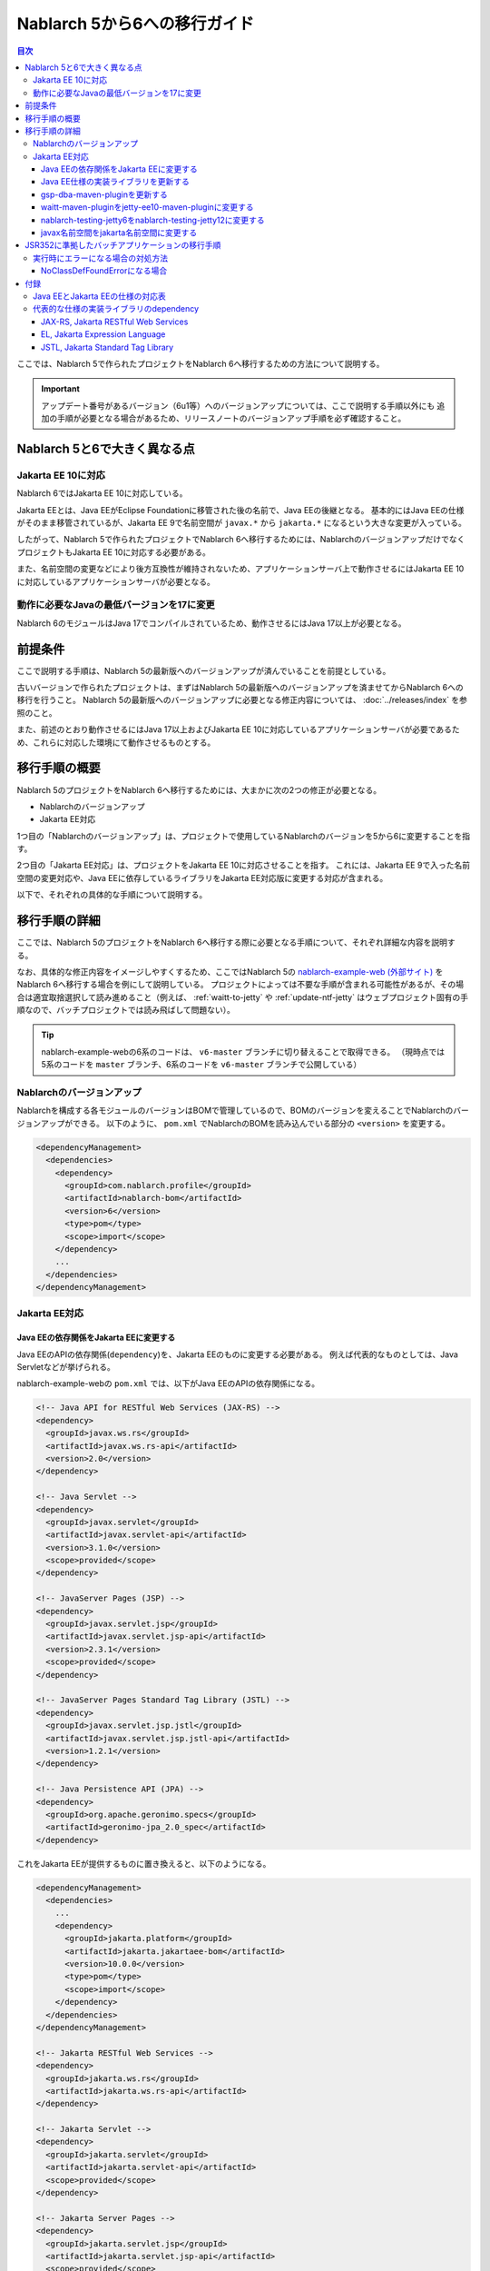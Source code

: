 =========================================================================
Nablarch 5から6への移行ガイド
=========================================================================

.. contents:: 目次
  :depth: 3
  :local:

ここでは、Nablarch 5で作られたプロジェクトをNablarch 6へ移行するための方法について説明する。

.. important::
  アップデート番号があるバージョン（6u1等）へのバージョンアップについては、ここで説明する手順以外にも
  追加の手順が必要となる場合があるため、リリースノートのバージョンアップ手順を必ず確認すること。

Nablarch 5と6で大きく異なる点
=========================================================================

--------------------------------------------------------------------
Jakarta EE 10に対応
--------------------------------------------------------------------

Nablarch 6ではJakarta EE 10に対応している。

Jakarta EEとは、Java EEがEclipse Foundationに移管された後の名前で、Java EEの後継となる。
基本的にはJava EEの仕様がそのまま移管されているが、Jakarta EE 9で名前空間が ``javax.*`` から ``jakarta.*`` になるという大きな変更が入っている。

したがって、Nablarch 5で作られたプロジェクトでNablarch 6へ移行するためには、NablarchのバージョンアップだけでなくプロジェクトもJakarta EE 10に対応する必要がある。

また、名前空間の変更などにより後方互換性が維持されないため、アプリケーションサーバ上で動作させるにはJakarta EE 10に対応しているアプリケーションサーバが必要となる。

--------------------------------------------------------------------
動作に必要なJavaの最低バージョンを17に変更
--------------------------------------------------------------------

Nablarch 6のモジュールはJava 17でコンパイルされているため、動作させるにはJava 17以上が必要となる。

前提条件
=========================================================================

ここで説明する手順は、Nablarch 5の最新版へのバージョンアップが済んでいることを前提としている。

古いバージョンで作られたプロジェクトは、まずはNablarch 5の最新版へのバージョンアップを済ませてからNablarch 6への移行を行うこと。
Nablarch 5の最新版へのバージョンアップに必要となる修正内容については、 :doc:`../releases/index` を参照のこと。

また、前述のとおり動作させるにはJava 17以上およびJakarta EE 10に対応しているアプリケーションサーバが必要であるため、これらに対応した環境にて動作させるものとする。

移行手順の概要
=========================================================================

Nablarch 5のプロジェクトをNablarch 6へ移行するためには、大まかに次の2つの修正が必要となる。

* Nablarchのバージョンアップ
* Jakarta EE対応

1つ目の「Nablarchのバージョンアップ」は、プロジェクトで使用しているNablarchのバージョンを5から6に変更することを指す。

2つ目の「Jakarta EE対応」は、プロジェクトをJakarta EE 10に対応させることを指す。
これには、Jakarta EE 9で入った名前空間の変更対応や、Java EEに依存しているライブラリをJakarta EE対応版に変更する対応が含まれる。

以下で、それぞれの具体的な手順について説明する。


移行手順の詳細
=========================================================================

ここでは、Nablarch 5のプロジェクトをNablarch 6へ移行する際に必要となる手順について、それぞれ詳細な内容を説明する。

なお、具体的な修正内容をイメージしやすくするため、ここではNablarch 5の `nablarch-example-web (外部サイト) <https://github.com/nablarch/nablarch-example-web>`_ をNablarch 6へ移行する場合を例にして説明している。
プロジェクトによっては不要な手順が含まれる可能性があるが、その場合は適宜取捨選択して読み進めること（例えば、 :ref:`waitt-to-jetty` や :ref:`update-ntf-jetty` はウェブプロジェクト固有の手順なので、バッチプロジェクトでは読み飛ばして問題ない）。

.. tip::
    nablarch-example-webの6系のコードは、 ``v6-master`` ブランチに切り替えることで取得できる。
    （現時点では5系のコードを ``master`` ブランチ、6系のコードを ``v6-master`` ブランチで公開している）

--------------------------------------------------------------------
Nablarchのバージョンアップ
--------------------------------------------------------------------

Nablarchを構成する各モジュールのバージョンはBOMで管理しているので、BOMのバージョンを変えることでNablarchのバージョンアップができる。
以下のように、 ``pom.xml`` でNablarchのBOMを読み込んでいる部分の ``<version>`` を変更する。

.. code-block:: xml

  <dependencyManagement>
    <dependencies>
      <dependency>
        <groupId>com.nablarch.profile</groupId>
        <artifactId>nablarch-bom</artifactId>
        <version>6</version>
        <type>pom</type>
        <scope>import</scope>
      </dependency>
      ...
    </dependencies>
  </dependencyManagement>

--------------------------------------------------------------------
Jakarta EE対応
--------------------------------------------------------------------


Java EEの依存関係をJakarta EEに変更する
-----------------------------------------------------------------

Java EEのAPIの依存関係(``dependency``)を、Jakarta EEのものに変更する必要がある。
例えば代表的なものとしては、Java Servletなどが挙げられる。

nablarch-example-webの ``pom.xml`` では、以下がJava EEのAPIの依存関係になる。

.. code-block:: xml

  <!-- Java API for RESTful Web Services (JAX-RS) -->
  <dependency>
    <groupId>javax.ws.rs</groupId>
    <artifactId>javax.ws.rs-api</artifactId>
    <version>2.0</version>
  </dependency>

  <!-- Java Servlet -->
  <dependency>
    <groupId>javax.servlet</groupId>
    <artifactId>javax.servlet-api</artifactId>
    <version>3.1.0</version>
    <scope>provided</scope>
  </dependency>

  <!-- JavaServer Pages (JSP) -->
  <dependency>
    <groupId>javax.servlet.jsp</groupId>
    <artifactId>javax.servlet.jsp-api</artifactId>
    <version>2.3.1</version>
    <scope>provided</scope>
  </dependency>

  <!-- JavaServer Pages Standard Tag Library (JSTL) -->
  <dependency>
    <groupId>javax.servlet.jsp.jstl</groupId>
    <artifactId>javax.servlet.jsp.jstl-api</artifactId>
    <version>1.2.1</version>
  </dependency>

  <!-- Java Persistence API (JPA) -->
  <dependency>
    <groupId>org.apache.geronimo.specs</groupId>
    <artifactId>geronimo-jpa_2.0_spec</artifactId>
  </dependency>

これをJakarta EEが提供するものに置き換えると、以下のようになる。

.. code-block:: xml

  <dependencyManagement>
    <dependencies>
      ...
      <dependency>
        <groupId>jakarta.platform</groupId>
        <artifactId>jakarta.jakartaee-bom</artifactId>
        <version>10.0.0</version>
        <type>pom</type>
        <scope>import</scope>
      </dependency>
    </dependencies>
  </dependencyManagement>

  <!-- Jakarta RESTful Web Services -->
  <dependency>
    <groupId>jakarta.ws.rs</groupId>
    <artifactId>jakarta.ws.rs-api</artifactId>
  </dependency>

  <!-- Jakarta Servlet -->
  <dependency>
    <groupId>jakarta.servlet</groupId>
    <artifactId>jakarta.servlet-api</artifactId>
    <scope>provided</scope>
  </dependency>

  <!-- Jakarta Server Pages -->
  <dependency>
    <groupId>jakarta.servlet.jsp</groupId>
    <artifactId>jakarta.servlet.jsp-api</artifactId>
    <scope>provided</scope>
  </dependency>

  <!-- Jakarta Standard Tag Library -->
  <dependency>
    <groupId>jakarta.servlet.jsp.jstl</groupId>
    <artifactId>jakarta.servlet.jsp.jstl-api</artifactId>
  </dependency>

  <!-- Jakarta Persistence -->
  <dependency>
    <groupId>jakarta.persistence</groupId>
    <artifactId>jakarta.persistence-api</artifactId>
  </dependency>

Jakarta EEのAPIにはBOMが用意されているので、これを読み込むことでAPIごとにバージョンを指定する必要がなくなる。
バージョンを調べる手間や指定のミスが減り管理も楽になるため、BOMを読み込むことを推奨する。

Java EEのAPIの ``dependency`` は、jarの提供元やバージョンによってバラバラになっており統一されていない。
このため、 ``groupId`` などから機械的に判断することはできない。
どの ``dependency`` がJava EEのAPIなのかは、 ``groupId`` や ``artifactId`` 、jarの中に含まれるクラスなどから判断しなければならない。

参考までに、本ページ末尾の付録に :ref:`java_ee_jakarta_ee_comparation` を記載する。
Jakarta EEでの ``dependency`` が何になるかは各仕様のページに記載されているので、そちらを確認すること（例えば `Jakarta Servlet 6.0 の仕様のページ (外部サイト、英語) <https://jakarta.ee/specifications/servlet/6.0/#details>`_ には、「Maven coordinates」のところに ``jakarta.servlet:jakarta.servlet-api:jar:6.0.0`` と記載されている）。


Java EE仕様の実装ライブラリを更新する
-----------------------------------------------------------------

Java EE仕様の実装ライブラリをアプリケーションに組み込んでいる場合は、これらをJakarta EEのものに置き換える。
例えば、nablarch-example-webにはBean Validationを実装したHibernate Validatorが含まれている。

.. code-block:: xml

  <dependency>
    <groupId>org.hibernate</groupId>
    <artifactId>hibernate-validator</artifactId>
    <version>5.3.6.Final</version>
  </dependency>

これを、Jakarta EE対応版の ``dependency`` に変更すると以下のようになる。

.. code-block:: xml

  <dependency>
    <groupId>org.hibernate.validator</groupId>
    <artifactId>hibernate-validator</artifactId>
    <version>8.0.0.Final</version>
  </dependency>

どの ``dependency`` がJava EE仕様の実装ライブラリであるのかは、それぞれの ``dependency`` ごとに個別に調査する必要がある。
また、Java EE仕様の実装ライブラリであることが分かった場合、Jakarta EE対応版の ``dependency`` が何になるかは実装ライブラリごとに異なる。
したがって、プロジェクトで使用している実装ライブラリごとに公式サイトなどを確認する必要がある。

参考までに、代表的な実装ライブラリのJava EEとJakarta EEでの ``dependency`` を本ページの付録の :ref:`jakarta_ee_runtime_dependency` に記載している。
その他の仕様の実装ライブラリについてはJakarta EEの各仕様のページで互換実装が紹介されているので、そちらも参考にすること。
(例えば、 `Jakarta RESTful Web Services 3.1 の仕様のページ (外部サイト、英語) <https://jakarta.ee/specifications/restful-ws/3.1/#compatible-implementations>`_ では、互換実装として Eclipse Jersey 3.1.0 が紹介されている)

gsp-dba-maven-pluginを更新する
-----------------------------------------------------------------

nablarch-example-webをはじめ、アーキタイプから作ったNablarchプロジェクトなどには `gsp-dba-maven-plugin (外部サイト) <https://github.com/coastland/gsp-dba-maven-plugin/tree/v5-master>`_ があらかじめ組み込まれている。
このプラグインは、データベーステーブルのメタデータからJavaのエンティティクラスを生成する機能(``generate-entity``)を提供している。
このエンティティクラスにはJPAなどのJava EEのアノテーションが設定されるため、そのままではJakarta EE環境で使用できない。

gsp-dba-maven-pluginは5.0.0でJakarta EE対応が入ったので、 ``pom.xml`` でgsp-dba-maven-pluginの ``<version>`` を変更する。

.. code-block:: xml

    <plugin>
      <groupId>jp.co.tis.gsp</groupId>
      <artifactId>gsp-dba-maven-plugin</artifactId>
      <version>5.0.0</version>
      <configuration>
      ...

さらに、Jakarta EE対応されたgsp-dba-maven-pluginの ``generate-entity`` を使うためには、 ``dependency`` やJVM引数の追加が必要となる。
詳細については `gsp-dba-maven-pluginのガイド (外部サイト) <https://github.com/coastland/gsp-dba-maven-plugin/tree/v5-master#generate-entity>`_ を参照のこと。

以上で、Jakarta EEのアノテーションが設定されたエンティティが生成されるようになる。

.. _waitt-to-jetty:

waitt-maven-pluginをjetty-ee10-maven-pluginに変更する
-----------------------------------------------------------------

nablarch-example-webをはじめ、アーキタイプから作ったNablarchプロジェクトなどには `waitt-maven-plugin (外部サイト、英語) <https://github.com/kawasima/waitt>`_ があらかじめ組み込まれている。
このプラグインは、プロジェクトのコードを組み込みサーバ(Tomcatなど)にデプロイして簡単に実行できる機能を提供している。
しかし、このプラグインはJakarta EE対応がされていないので、同様の機能を提供していてJakarta EEにも対応しているjetty-ee10-maven-pluginに変更する。

修正前、nablarch-example-webでは以下のようにwaitt-maven-pluginが ``pom.xml`` に設定されている。

**修正前**

.. code-block:: xml

  <plugin>
    <groupId>net.unit8.waitt</groupId>
    <artifactId>waitt-maven-plugin</artifactId>
    <version>1.2.3</version>
    <configuration>
      <servers>
        <server>
          <groupId>net.unit8.waitt.server</groupId>
          <artifactId>waitt-tomcat8</artifactId>
          <version>1.2.3</version>
        </server>
      </servers>
    </configuration>
  </plugin>

これを、以下のようにしてjetty-ee10-maven-pluginに変更する。

**修正後**

.. code-block:: xml

  <plugin>
    <groupId>org.eclipse.jetty.ee10</groupId>
    <artifactId>jetty-ee10-maven-plugin</artifactId>
    <version>12.0.0</version>
  </plugin>

これで、アプリケーションのコードをJettyにデプロイして実行できるようになる。

実際に動かしたい場合は、以下のコマンドでJettyを起動できる。

.. code-block:: batch

  mvn jetty:run

.. _update-ntf-jetty:

nablarch-testing-jetty6をnablarch-testing-jetty12に変更する
-----------------------------------------------------------------

ウェブアプリケーションのプロジェクトでNTF (Nablarch Testing Framework)を使用している場合、JUnitのテストで組み込みサーバを実行するために ``nablarch-testing-jetty6`` というモジュールを使用する。
このモジュールで起動するJetty 6はJakarta EEに対応していない。
JettyがJakarta EE 10に対応したのはJetty 12なので、Jetty 12を起動できる ``nablarch-testing-jetty12`` を使うように変更する必要がある。

.. tip::
  Java 11以上のプロジェクトではJetty 9を起動する ``nablarch-testing-jetty9`` を使用するが、これもJakarta EEには対応していないため ``nablarch-testing-jetty12`` に変更する必要がある。

まずは、 ``pom.xml`` を以下のように修正する。

.. code-block:: xml

  <dependency>
    <groupId>com.nablarch.framework</groupId>
    <artifactId>nablarch-testing-jetty12</artifactId> <!-- artifactId を nablarch-testing-jetty12 に変更する -->
    <scope>test</scope>
  </dependency>

次に、 ``HttpServerFactory`` のコンポーネントを定義している部分を以下のように修正する。

**修正前**

.. code-block:: xml

  <component name="httpServerFactory" class="nablarch.fw.web.httpserver.HttpServerFactoryJetty6"/>

**修正後**

.. code-block:: xml

  <component name="httpServerFactory" class="nablarch.fw.web.httpserver.HttpServerFactoryJetty12"/>

nablarch-example-webの場合は、 ``src/test/resources/unit-test.xml`` に上記設定が存在する。

以上で、NTF実行時に起動される組み込みサーバがJakarta EE対応版に切り替わる。

javax名前空間をjakarta名前空間に変更する
-----------------------------------------------------------------

Jakarta EE 9で入った名前空間の変更の対応を、アプリケーションのコードにも実施する。
名前空間の変更対応の大まかな流れを以下に記載する。

1. ``javax`` 名前空間で ``import`` している部分等がコンパイルエラーになるため、 ``jakarta`` 名前空間に変更する
2. コンパイルエラーにならない場所を対応するため、プロジェクト全体を ``javax`` でGrep検索する
3. 検索で見つかった箇所に関して、Java EEの名前空間かどうか判定する
4. Java EEの名前空間である場合は、 ``javax`` を ``jakarta`` に置換する

以下で、詳細について説明する。

``javax`` の記述は、多くの場合はJavaソースコード上の ``import`` 文に現れる。
ここまでの修正でJava EEの依存関係がなくなりJakarta EEの依存関係に置き換わっているため、 ``javax`` 名前空間で ``import`` している部分はコンパイルエラーが発生するようになっている。
そのため、まずはコンパイルエラーが発生している箇所を確認し、 ``jakarta`` 名前空間に変更する。

しかし、 ``javax`` が現れるのは ``import`` 文だけとは限らず、コンパイルエラーにならない場所にも存在する可能性がある。
たとえば、Java Servletでフォワード元のリクエストURIを取得するためのキー ``javax.servlet.forward.request_uri`` は文字列で指定するため、コンパイルエラーにはならない（このキーは、Jakarta Servletでは ``jakarta.servlet.forward.request_uri`` に変える必要がある）。
他にも、JSPや設定ファイルの中に記述されている場合も、コンパイルエラーにはならないが修正対象となる。

したがって ``javax`` 名前空間の有無を調査するには、プロジェクト全体に対してGrep検索を行わなければならない。

次に、 ``javax`` で検索にヒットした箇所について、それが本当にJava EEの名前空間であるかどうかを判定する。
例えば、nablarch-example-webを ``javax`` で検索すると、以下のような記述がヒットする。

.. code-block:: java

  import javax.validation.ConstraintValidator;

これは、Bean Validationのクラスを ``import`` している箇所なので、Java EEの名前空間と判断できる。

一方で、以下のような記述もヒットする。

.. code-block:: java

  import javax.crypto.SecretKeyFactory;

これは標準ライブラリに含まれる暗号処理に関するクラスを ``import`` している箇所になるので、Java EEの名前空間ではない。

このように、 ``javax`` でヒットしたからといって、それらが全てJava EEの名前空間とは一概には判断できない。
本ページ付録の :ref:`java_ee_jakarta_ee_comparation` に各仕様の名前空間を記載しているので、これを参考にヒットした ``javax`` がJava EEのものか判断すること。

Java EEの名前空間であると判断できた場合は、 ``javax`` の部分を ``jakarta`` に置換する。
以下は、前述の ``import`` を ``jakarta`` に置換した場合の例になる。

.. code-block:: java

  import jakarta.validation.ConstraintValidator;


以上の修正で、nablarch-example-webに関してはJakarta EE 10に対応したアプリケーションサーバ上で動作できるようになる。


JSR352に準拠したバッチアプリケーションの移行手順
=========================================================================

Nablarchが提供する実行制御基盤は、いずれも前節で説明した手順で移行できる。

ただし :doc:`../application_framework/application_framework/batch/jsr352/index` のみ、JSR352に準拠した実装として使用しているJBeretと関連するライブラリの更新が複雑であるため、ここで追加で説明する。

JSR352に準拠したバッチアプリケーションをアーキタイプから生成した場合、Nablarch 5までは以下のように ``dependency`` が ``pom.xml`` に設定されている。

**修正前**

.. code-block:: xml

    <dependency>
      <groupId>org.glassfish</groupId>
      <artifactId>javax.el</artifactId>
      <version>...</version>
    </dependency>

    ...

    <!-- JBeretに最低限必要な依存関係 -->
    <dependency>
      <groupId>org.jboss.spec.javax.batch</groupId>
      <artifactId>jboss-batch-api_1.0_spec</artifactId>
      <version>...</version>
    </dependency>
    <dependency>
      <groupId>javax.inject</groupId>
      <artifactId>javax.inject</artifactId>
      <version>...</version>
    </dependency>
    <dependency>
      <groupId>javax.enterprise</groupId>
      <artifactId>cdi-api</artifactId>
      <version>...</version>
    </dependency>
    <dependency>
      <groupId>org.jboss.spec.javax.transaction</groupId>
      <artifactId>jboss-transaction-api_1.2_spec</artifactId>
      <version>...</version>
    </dependency>
    <dependency>
      <groupId>org.jberet</groupId>
      <artifactId>jberet-core</artifactId>
      <version>...</version>
    </dependency>
    <dependency>
      <groupId>org.jboss.marshalling</groupId>
      <artifactId>jboss-marshalling</artifactId>
      <version>...</version>
    </dependency>
    <dependency>
      <groupId>org.jboss.logging</groupId>
      <artifactId>jboss-logging</artifactId>
      <version>...</version>
    </dependency>
    <dependency>
      <groupId>org.jboss.weld</groupId>
      <artifactId>weld-core</artifactId>
      <version>...</version>
    </dependency>
    <dependency>
      <groupId>org.wildfly.security</groupId>
      <artifactId>wildfly-security-manager</artifactId>
      <version>...</version>
    </dependency>
    <dependency>
      <groupId>com.google.guava</groupId>
      <artifactId>guava</artifactId>
      <version>...</version>
    </dependency>

    <!-- JBereteをJavaSEで動作させるための依存関係 -->
    <dependency>
      <groupId>org.jberet</groupId>
      <artifactId>jberet-se</artifactId>
      <version>...</version>
    </dependency>
    <dependency>
      <groupId>org.jboss.weld.se</groupId>
      <artifactId>weld-se</artifactId>
      <version>...</version>
    </dependency>

Nablarch 6へ移行するためには、これらを以下のように修正する。

**修正後**

.. code-block:: xml

    <dependency>
      <groupId>org.glassfish.expressly</groupId>
      <artifactId>expressly</artifactId>
      <version>5.0.0</version>
    </dependency>

    ...

    <!-- JBeretに最低限必要な依存関係 -->
    <dependency>
      <groupId>jakarta.batch</groupId>
      <artifactId>jakarta.batch-api</artifactId>
    </dependency>
    <dependency>
      <groupId>jakarta.inject</groupId>
      <artifactId>jakarta.inject-api</artifactId>
    </dependency>
    <dependency>
      <groupId>jakarta.enterprise</groupId>
      <artifactId>jakarta.enterprise.cdi-api</artifactId>
    </dependency>
    <dependency>
      <groupId>jakarta.transaction</groupId>
      <artifactId>jakarta.transaction-api</artifactId>
    </dependency>
    <dependency>
      <groupId>org.jberet</groupId>
      <artifactId>jberet-core</artifactId>
      <version>2.1.1.Final</version>
    </dependency>
    <dependency>
      <groupId>org.jboss.marshalling</groupId>
      <artifactId>jboss-marshalling</artifactId>
      <version>2.0.12.Final</version>
    </dependency>
    <dependency>
      <groupId>org.jboss.logging</groupId>
      <artifactId>jboss-logging</artifactId>
      <version>3.4.3.Final</version>
    </dependency>
    <dependency>
      <groupId>org.jboss.weld</groupId>
      <artifactId>weld-core-impl</artifactId>
      <version>5.0.0.SP1</version>
    </dependency>
    <dependency>
      <groupId>org.wildfly.security</groupId>
      <artifactId>wildfly-elytron-security-manager</artifactId>
      <version>1.19.0.Final</version>
    </dependency>
    <dependency>
      <groupId>com.google.guava</groupId>
      <artifactId>guava</artifactId>
      <version>31.1-jre</version>
    </dependency>

    <!-- JBereteをJavaSEで動作させるための依存関係 -->
    <dependency>
      <groupId>org.jberet</groupId>
      <artifactId>jberet-se</artifactId>
      <version>2.1.1.Final</version>
    </dependency>
    <dependency>
      <groupId>org.jboss.weld.se</groupId>
      <artifactId>weld-se-core</artifactId>
      <version>5.0.0.SP1</version>
    </dependency>

--------------------------------------------------------------------
実行時にエラーになる場合の対処方法
--------------------------------------------------------------------

NoClassDefFoundErrorになる場合
-----------------------------------------------------------------

.. code-block:: text
  
  org.jboss.weld.exceptions.WeldException
      at org.jboss.weld.executor.AbstractExecutorServices.checkForExceptions (AbstractExecutorServices.java:82)
      ...
  Caused by: java.lang.NoClassDefFoundError
      at jdk.internal.reflect.NativeConstructorAccessorImpl.newInstance0 (Native Method)
      ...
  Caused by: java.lang.NoClassDefFoundError: Could not initialize class org.jboss.weld.logging.BeanLogger
      at org.jboss.weld.util.Beans.getBeanConstructor (Beans.java:279)

実行時に上記のようなスタックトレースが出力されてエラーになる場合、クラスパスの順序においてslf4j-nablarch-adaptorをLogbackより後にすることでエラーを解消できる。
Mavenで実行する場合は、 ``pom.xml`` 上の ``slf4j-nablarch-adaptor`` の位置をLogbackより下に配置することで順序を変更できる。

.. code-block:: xml

  <dependency>
    <groupId>ch.qos.logback</groupId>
    <artifactId>logback-classic</artifactId>
    <version>1.2.4</version>
  </dependency>

  <!-- Logbackより下にslf4j-nablarch-adaptorを配置する -->
  <dependency>
    <groupId>com.nablarch.integration</groupId>
    <artifactId>slf4j-nablarch-adaptor</artifactId>
    <scope>runtime</scope>
  </dependency>


付録
=========================================================================

.. _java_ee_jakarta_ee_comparation:

--------------------------------------------------------------------
Java EEとJakarta EEの仕様の対応表
--------------------------------------------------------------------

.. list-table:: Java EEとJakarta EEの仕様の対応表
    :widths: 3, 1, 1, 3
    :header-rows: 1

    * - Java EE
      - 省略名
      - 名前空間プレフィックス
      - Jakarta EE
    * - Java Servlet
      - 
      - ``javax.servlet``
      - `Jakarta Servlet (外部サイト、英語) <https://jakarta.ee/specifications/servlet/>`_
    * - JavaServer Faces
      - JSF
      - ``javax.faces``
      - `Jakarta Faces (外部サイト、英語) <https://jakarta.ee/specifications/faces/>`_
    * - Java API for WebSocket
      - 
      - ``javax.websocket``
      - `Jakarta WebSocket (外部サイト、英語) <https://jakarta.ee/specifications/websocket/>`_
    * - Concurrency Utilities for Java EE
      - 
      - ``javax.enterprise.concurrent``
      - `Jakarta Concurrency (外部サイト、英語) <https://jakarta.ee/specifications/concurrency/>`_
    * - Interceptors
      - 
      - ``javax.interceptor``
      - `Jakarta Interceptors (外部サイト、英語) <https://jakarta.ee/specifications/interceptors/>`_
    * - Java Authentication SPI for Containers
      - JASPIC
      - ``javax.security.auth.message``
      - `Jakarta Authentication (外部サイト、英語) <https://jakarta.ee/specifications/authentication/>`_
    * - Java Authorization Contract for Containers
      - JACC
      - ``javax.security.jacc``
      - `Jakarta Authorization (外部サイト、英語) <https://jakarta.ee/specifications/authorization/>`_
    * - Java EE Security API
      - 
      - ``javax.security.enterprise``
      - `Jakarta Security (外部サイト、英語) <https://jakarta.ee/specifications/security/>`_
    * - Java Message Service
      - JMS
      - ``javax.jms``
      - `Jakarta Messaging (外部サイト、英語) <https://jakarta.ee/specifications/messaging/>`_
    * - Java Persistence API
      - JPA
      - ``javax.persistence``
      - `Jakarta Persistence (外部サイト、英語) <https://jakarta.ee/specifications/persistence/>`_
    * - Java Transaction API
      - JTA
      - ``javax.transaction``
      - `Jakarta Transactions (外部サイト、英語) <https://jakarta.ee/specifications/transactions/>`_
    * - Batch Application for the Java Platform
      - JBatch
      - ``javax.batch``
      - `Jakarta Batch (外部サイト、英語) <https://jakarta.ee/specifications/batch/>`_
    * - JavaMail
      - 
      - ``javax.mail``
      - `Jakarta Mail (外部サイト、英語) <https://jakarta.ee/specifications/mail/>`_
    * - Java EE Connector Architecture
      - JCA
      - ``javax.resource``
      - `Jakarta Connectors (外部サイト、英語) <https://jakarta.ee/specifications/connectors/>`_
    * - Common Annotations for the Java Platform
      - 
      - ``javax.annotation``
      - `Jakarta Annotations (外部サイト、英語) <https://jakarta.ee/specifications/annotations/>`_
    * - JavaBeans Activation Framework
      - JAF
      - ``javax.activation``
      - `Jakarta Activation (外部サイト、英語) <https://jakarta.ee/specifications/activation/>`_
    * - Bean Validation
      - 
      - ``javax.validation``
      - `Jakarta Bean Validation (外部サイト、英語) <https://jakarta.ee/specifications/bean-validation/>`_
    * - Expression Language
      - EL
      - ``javax.el``
      - `Jakarta Expression Language (外部サイト、英語) <https://jakarta.ee/specifications/expression-language/>`_
    * - Enterprise JavaBeans
      - EJB
      - ``javax.ejb``
      - `Jakarta Enterprise Beans (外部サイト、英語) <https://jakarta.ee/specifications/enterprise-beans/>`_
    * - Java Architecture for XML Binding
      - JAXB
      - ``javax.xml.bind``
      - `Jakarta XML Binding (外部サイト、英語) <https://jakarta.ee/specifications/xml-binding/>`_
    * - Java API for JSON Binding
      - JSON-B
      - ``javax.json.bind``
      - `Jakarta JSON Binding (外部サイト、英語) <https://jakarta.ee/specifications/jsonb/>`_
    * - Java API for JSON Processing
      - JSON-P
      - * ``javax.json``
        * ``javax.json.spi``
        * ``javax.json.stream``
      - `Jakarta JSON Processing (外部サイト、英語) <https://jakarta.ee/specifications/jsonp/>`_
    * - JavaServer Pages
      - JSP
      - ``javax.servlet.jsp``
      - `Jakarta Server Pages (外部サイト、英語) <https://jakarta.ee/specifications/pages/>`_
    * - Java API for XML-Based Web Services
      - JAX-WS
      - ``javax.xml.ws``
      - `Jakarta XML Web Services (外部サイト、英語) <https://jakarta.ee/specifications/xml-web-services/>`_
    * - Java API for RESTful Web Services
      - JAX-RS
      - ``javax.ws.rs``
      - `Jakarta RESTful Web Services (外部サイト、英語) <https://jakarta.ee/specifications/restful-ws/>`_
    * - JavaServer Pages Standard Tag Library
      - JSTL
      - ``javax.servlet.jsp.jstl``
      - `Jakarta Standard Tag Library (外部サイト、英語) <https://jakarta.ee/specifications/tags/>`_
    * - Contexts and Dependency Injection for Java
      - CDI
      - * ``javax.decorator``
        * ``javax.enterprise.context``
        * ``javax.enterprise.event``
        * ``javax.enterprise.inject``
        * ``javax.enterprise.util``
      - `Jakarta Contexts and Dependency Injection (外部サイト、英語) <https://jakarta.ee/specifications/cdi/>`_
    * - Dependency Injection for Java
      - 
      - ``javax.inject``
      - `Jakarta Dependency Injection (外部サイト、英語) <https://jakarta.ee/specifications/dependency-injection/>`_

.. _jakarta_ee_runtime_dependency:

--------------------------------------------------------------------
代表的な仕様の実装ライブラリのdependency
--------------------------------------------------------------------


JAX-RS, Jakarta RESTful Web Services
-----------------------------------------------------------------

※記載しているアーティファクトはあくまで例であり、全てのプロジェクトでこれらが必要になるというわけではない。

**Java EE**

.. code-block:: xml
    
  <dependencyManagement>
    <dependencies>
      ...
      <dependency>
        <groupId>org.glassfish.jersey</groupId>
        <artifactId>jersey-bom</artifactId>
        <version>...</version>
        <type>pom</type>
        <scope>import</scope>
      </dependency>
    </dependencies>
  </dependencyManagement>

  <dependency>
    <groupId>org.glassfish.jersey.media</groupId>
    <artifactId>jersey-media-json-jackson</artifactId>
  </dependency>

  <dependency>
    <groupId>org.glassfish.jersey.core</groupId>
    <artifactId>jersey-client</artifactId>
  </dependency>

  <dependency>
    <groupId>org.glassfish.jersey.inject</groupId>
    <artifactId>jersey-hk2</artifactId>
  </dependency>


**Jakarta EE 10**

.. code-block:: xml
    
  <dependencyManagement>
    <dependencies>
      ...
      <dependency>
        <groupId>org.glassfish.jersey</groupId>
        <artifactId>jersey-bom</artifactId>
        <version>3.1.1</version>
        <type>pom</type>
        <scope>import</scope>
      </dependency>
    </dependencies>
  </dependencyManagement>

  <dependency>
    <groupId>org.glassfish.jersey.media</groupId>
    <artifactId>jersey-media-json-jackson</artifactId>
  </dependency>

  <dependency>
    <groupId>org.glassfish.jersey.core</groupId>
    <artifactId>jersey-client</artifactId>
  </dependency>

  <dependency>
    <groupId>org.glassfish.jersey.inject</groupId>
    <artifactId>jersey-hk2</artifactId>
  </dependency>


EL, Jakarta Expression Language
-----------------------------------------------------------------

**Java EE**

.. code-block:: xml

  <dependency>
    <groupId>org.glassfish</groupId>
    <artifactId>javax.el</artifactId>
    <version>...</version>
  </dependency>

**Jakarta EE 10**

.. code-block:: xml

  <dependency>
    <groupId>org.glassfish.expressly</groupId>
    <artifactId>expressly</artifactId>
    <version>5.0.0</version>
  </dependency>


JSTL, Jakarta Standard Tag Library
-----------------------------------------------------------------

**Java EE**

.. code-block:: xml

  <dependency>
    <groupId>taglibs</groupId>
    <artifactId>standard</artifactId>
    <version>...</version>
  </dependency>

**Jakarta EE 10**

.. code-block:: xml

  <dependency>
    <groupId>org.glassfish.web</groupId>
    <artifactId>jakarta.servlet.jsp.jstl</artifactId>
    <version>3.0.0</version>
  </dependency>
